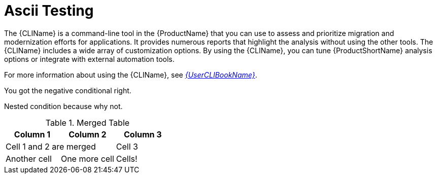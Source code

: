 // Module included in the following assemblies:
//
// * docs/cli-guide/master.adoc
// * docs/getting-started-guide/master.adoc
:env-gitlab:

:_content-type: CONCEPT
[id="ascii-testing_{context}"]
= Ascii Testing

The {CLIName} is a command-line tool in the {ProductName} that you can use to assess and prioritize migration and modernization efforts for applications. It provides numerous reports that highlight the analysis without using the other tools. The {CLIName} includes a wide array of customization options. By using the {CLIName}, you can tune {ProductShortName} analysis options or integrate with external automation tools.

ifndef::cli-guide[]
For more information about using the {CLIName}, see link:{ProductDocUserGuideURL}[_{UserCLIBookName}_].
endif::cli-guide[]


ifndef::env-gitlab1[]
You got the negative conditional right.

ifdef::env-gitlab[]
Nested condition because why not.
endif::env-gitlab[]

endif::env-gitlab1[]

:!env-gitlab:

.Merged Table
[cols="3,3,3"]
|===
|Column 1 | Column 2 | Column 3

2+|Cell 1 and 2 are merged
|Cell 3

|Another cell
|One more cell
|Cells!

|===

